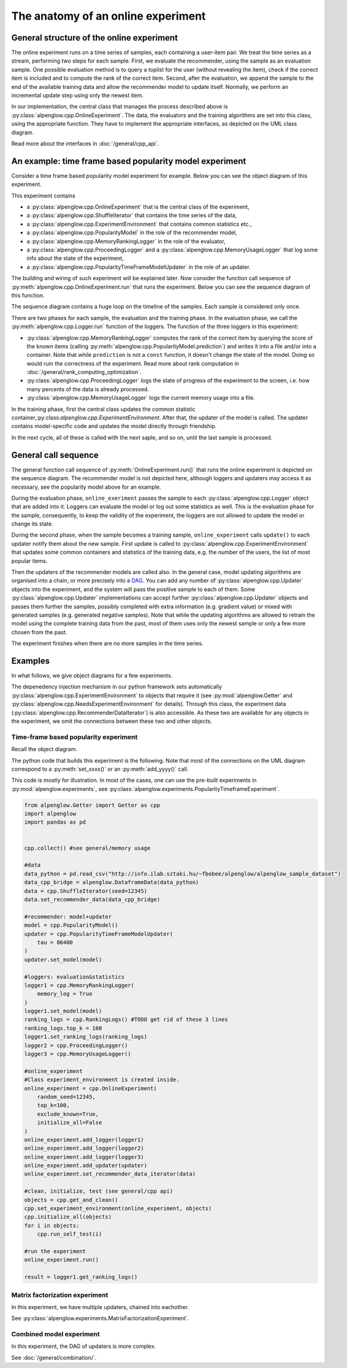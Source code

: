 The anatomy of an online experiment
===================================

General structure of the online experiment
------------------------------------------

.. image:: ../resources/online.png

The online experiment runs on a time series of samples, each containing a user-item pair.
We treat the time series as a stream, performing two steps for each sample.
First, we evaluate the recommender, using the sample as an evaluation sample.
One possible evaluation method is to query a toplist for the user (without revealing the item), check if the correct item is included and to compute the rank of the correct item.
Second, after the evaluation, we append the sample to the end of the available training data and allow the recommender model to update itself.
Normally, we perform an incremental update step using only the newest item.

In our implementation, the central class that manages the process described above is :py:class:`alpenglow.cpp.OnlineExperiment`.
The data, the evaluators and the training algorithms are set into this class, using the appropriate function.
They have to implement the appropriate interfaces, as depicted on the UML class diagram.

.. image:: class_diagram_common_color.png

Read more about the interfaces in :doc:`/general/cpp_api`.

An example: time frame based popularity model experiment
--------------------------------------------------------

Consider a time frame based popularity model experiment for example.
Below you can see the object diagram of this experiment.

.. image:: class_diagram_poptf_color.png

This experiment contains

- a :py:class:`alpenglow.cpp.OnlineExperiment` that is the central class of the experiment,
- a :py:class:`alpenglow.cpp.ShuffleIterator` that contains the time series of the data,
- a :py:class:`alpenglow.cpp.ExperimentEnvironment` that contains common statistics etc.,
- a :py:class:`alpenglow.cpp.PopularityModel` in the role of the recommender model,
- a :py:class:`alpenglow.cpp.MemoryRankingLogger` in the role of the evaluator,
- a :py:class:`alpenglow.cpp.ProceedingLogger` and a :py:class:`alpenglow.cpp.MemoryUsageLogger` that log some info about the state of the experiment,
- a :py:class:`alpenglow.cpp.PopularityTimeFrameModelUpdater` in the role of an updater.

The building and wiring of such experiment will be explained later.
Now consider the function call sequence of :py:meth:`alpenglow.cpp.OnlineExperiment.run` that runs the experiment.
Below you can see the sequence diagram of this function.

.. image:: sequence_of_poptf_color.png

The sequence diagram contains a huge loop on the timeline of the samples.
Each sample is considered only once.

There are two phases for each sample, the evaluation and the training phase.
In the evaluation phase, we call the :py:meth:`alpenglow.cpp.Logger.run` function of the loggers.
The function of the three loggers in this experiment:

- :py:class:`alpenglow.cpp.MemoryRankingLogger` computes the rank of the correct item by querying the score of the known items (calling :py:meth:`alpenglow.cpp.PopularityModel.prediction`) and writes it into a file and/or into a container.  Note that while ``prediction`` is not a ``const`` function, it doesn't change the state of the model.  Doing so would ruin the correctness of the experiment.  Read more about rank computation in :doc:`/general/rank_computing_optimization`.
- :py:class:`alpenglow.cpp.ProceedingLogger` logs the state of progress of the experiment to the screen, i.e. how many percents of the data is already processed.
- :py:class:`alpenglow.cpp.MemoryUsageLogger` logs the current memory usage into a file.

In the training phase, first the central class updates the common statistic container,:py:class:`alpenglow.cpp.ExperimentEnvironment`.
After that, the updater of the model is called.
The updater contains model-specific code and updates the model directly through friendship.

In the next cycle, all of these is called with the next saple, and so on, until the last sample is processed.

General call sequence
---------------------

.. image:: sequence_of_experiment_color.png

The general function call sequence of :py:meth:`OnlineExperiment.run()` that runs the online experiment is depicted on the sequence diagram.
The recommender model is not depicted here, although loggers and updaters may access it as necessary, see the popularity model above for an example.

During the evaluation phase, ``online_exeriment`` passes the sample to each :py:class:`alpenglow.cpp.Logger` object that are added into it.
Loggers can evaluate the model or log out some statistics as well.
This is the evaluation phase for the sample, consequently, to keep the validity of the experiment, the loggers are not allowed to update the model or change its state.

During the second phase, when the sample becomes a training sample, ``online_experiment`` calls ``update()`` to each updater notify them about the new sample.
First update is called to :py:class:`alpenglow.cpp.ExperimentEnvironment` that updates some common containers and statistics of the training data, e.g. the number of the users, the list of most popular items.

Then the updaters of the recommender models are called also.
In the general case, model updating algorithms are organised into a chain, or more precisely into a DAG_.
You can add any number of :py:class:`alpenglow.cpp.Updater` objects into the experiment, and the system will pass the positive sample to each of them.
Some :py:class:`alpenglow.cpp.Updater` implementations can accept further :py:class:`alpenglow.cpp.Updater` objects and passes them further the samples, possibly completed with extra information (e.g. gradient value) or mixed with generated samples (e.g. generated negative samples).
Note that while the updating algorithms are allowed to retrain the model using the complete training data from the past, most of them uses only the newest sample or only a few more chosen from the past.

The experiment finishes when there are no more samples in the time series.

 .. _DAG: https://en.wikipedia.org/wiki/Directed_acyclic_graph

Examples
--------

In what follows, we give object diagrams for a few experiments.

The depenedency injection mechanism in our python framework sets automatically :py:class:`alpenglow.cpp.ExperimentEnvironment` to objects that require it (see :py:mod:`alpenglow.Getter` and :py:class:`alpenglow.cpp.NeedsExperimentEnvironment` for details).
Through this class, the experiment data (:py:class:`alpenglow.cpp.RecommenderDataIterator`) is also accessible.
As these two are available for any objects in the experiment, we omit the connections between these two and other objects.

Time-frame based popularity experiment
^^^^^^^^^^^^^^^^^^^^^^^^^^^^^^^^^^^^^^

Recall the object diagram.

.. image:: class_diagram_poptf_color.png

The python code that builds this experiment is the following.
Note that most of the connections on the UML diagram correspond to a :py:meth:`set_xxxx()` or an :py:meth:`add_yyyy()` call.

This code is mostly for illustration.
In most of the cases, one can use the pre-built experiments in :py:mod:`alpenglow.experiments`, see :py:class:`alpenglow.experiments.PopularityTimeframeExperiment`.

.. code-block:: python

    from alpenglow.Getter import Getter as cpp
    import alpenglow
    import pandas as pd
    
    
    cpp.collect() #see general/memory usage
    
    #data
    data_python = pd.read_csv("http://info.ilab.sztaki.hu/~fbobee/alpenglow/alpenglow_sample_dataset")
    data_cpp_bridge = alpenglow.DataframeData(data_python)
    data = cpp.ShuffleIterator(seed=12345)
    data.set_recommender_data(data_cpp_bridge)
    
    #recommender: model+updater
    model = cpp.PopularityModel()
    updater = cpp.PopularityTimeFrameModelUpdater(
        tau = 86400
    )
    updater.set_model(model)
    
    #loggers: evaluation&statistics
    logger1 = cpp.MemoryRankingLogger(
        memory_log = True
    )
    logger1.set_model(model)
    ranking_logs = cpp.RankingLogs() #TODO get rid of these 3 lines
    ranking_logs.top_k = 100
    logger1.set_ranking_logs(ranking_logs)
    logger2 = cpp.ProceedingLogger()
    logger3 = cpp.MemoryUsageLogger()
    
    #online_experiment
    #Class experiment_environment is created inside.
    online_experiment = cpp.OnlineExperiment(
        random_seed=12345,
        top_k=100,
        exclude_known=True,
        initialize_all=False
    )
    online_experiment.add_logger(logger1)
    online_experiment.add_logger(logger2)
    online_experiment.add_logger(logger3)
    online_experiment.add_updater(updater)
    online_experiment.set_recommender_data_iterator(data)
    
    #clean, initialize, test (see general/cpp api)
    objects = cpp.get_and_clean()
    cpp.set_experiment_environment(online_experiment, objects)
    cpp.initialize_all(objects)
    for i in objects:
        cpp.run_self_test(i)
    
    #run the experiment
    online_experiment.run()
    
    result = logger1.get_ranking_logs()

Matrix factorization experiment
^^^^^^^^^^^^^^^^^^^^^^^^^^^^^^^

In this experiment, we have multiple updaters, chained into eachother.

.. image:: class_diagram_factor_color.png

See :py:class:`alpenglow.experiments.MatrixFactorizationExperiment`.

Combined model experiment
^^^^^^^^^^^^^^^^^^^^^^^^^

In this experiment, the DAG of updaters is more complex.

.. image:: class_diagram_combined_color.png

See :doc:`/general/combination/`.
